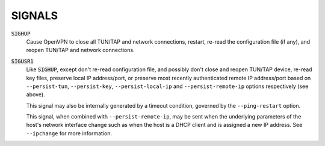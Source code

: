 SIGNALS
=======

:code:`SIGHUP`
    Cause OpenVPN to close all TUN/TAP and network connections, restart,
    re-read the configuration file (if any), and reopen TUN/TAP and network
    connections.

:code:`SIGUSR1`
    Like :code:`SIGHUP`, except don't re-read configuration file, and
    possibly don't close and reopen TUN/TAP device, re-read key files,
    preserve local IP address/port, or preserve most recently authenticated
    remote IP address/port based on ``--persist-tun``, ``--persist-key``,
    ``--persist-local-ip`` and ``--persist-remote-ip`` options respectively
    (see above).

    This signal may also be internally generated by a timeout condition,
    governed by the ``--ping-restart`` option.

    This signal, when combined with ``--persist-remote-ip``, may be sent
    when the underlying parameters of the host's network interface change
    such as when the host is a DHCP client and is assigned a new IP address.
    See ``--ipchange`` for more information.
